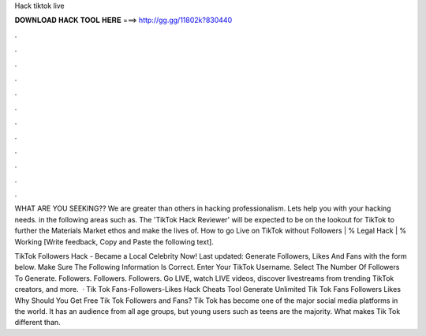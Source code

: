 Hack tiktok live



𝐃𝐎𝐖𝐍𝐋𝐎𝐀𝐃 𝐇𝐀𝐂𝐊 𝐓𝐎𝐎𝐋 𝐇𝐄𝐑𝐄 ===> http://gg.gg/11802k?830440



.



.



.



.



.



.



.



.



.



.



.



.

WHAT ARE YOU SEEKING?? We are greater than others in hacking professionalism. Lets help you with your hacking needs. in the following areas such as. The 'TikTok Hack Reviewer' will be expected to be on the lookout for TikTok to further the Materials Market ethos and make the lives of. How to go Live on TikTok without Followers | % Legal Hack | % Working [Write feedback, Copy and Paste the following text].

TikTok Followers Hack - Became a Local Celebrity Now! Last updated: Generate Followers, Likes And Fans with the form below. Make Sure The Following Information Is Correct. Enter Your TikTok Username. Select The Number Of Followers To Generate. Followers. Followers. Followers. Go LIVE, watch LIVE videos, discover livestreams from trending TikTok creators, and more.  · Tik Tok Fans-Followers-Likes Hack Cheats Tool Generate Unlimited Tik Tok Fans Followers Likes Why Should You Get Free Tik Tok Followers and Fans? Tik Tok has become one of the major social media platforms in the world. It has an audience from all age groups, but young users such as teens are the majority. What makes Tik Tok different than.

